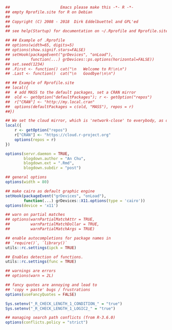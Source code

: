 


#+BEGIN_SRC r
##						Emacs please make this -*- R -*-
## empty Rprofile.site for R on Debian
##
## Copyright (C) 2008 - 2018  Dirk Eddelbuettel and GPL'ed
##
## see help(Startup) for documentation on ~/.Rprofile and Rprofile.site

## ## Example of .Rprofile
## options(width=65, digits=5)
## options(show.signif.stars=FALSE)
## setHook(packageEvent("grDevices", "onLoad"),
##         function(...) grDevices::ps.options(horizontal=FALSE))
## set.seed(1234)
## .First <- function() cat("\n   Welcome to R!\n\n")
## .Last <- function()  cat("\n   Goodbye!\n\n")

## ## Example of Rprofile.site
## local({
##  # add MASS to the default packages, set a CRAN mirror
##  old <- getOption("defaultPackages"); r <- getOption("repos")
##  r["CRAN"] <- "http://my.local.cran"
##  options(defaultPackages = c(old, "MASS"), repos = r)
##})

## We set the cloud mirror, which is 'network-close' to everybody, as default
local({
    r <- getOption("repos")
    r["CRAN"] <- "https://cloud.r-project.org"
    options(repos = r)
})

options(servr.daemon = TRUE,
        blogdown.author = "An Chu",
        blogdown.ext = ".Rmd",
        blogdown.subdir = "post")

## general options
options(width = 80)

## make cairo as default graphic engine
setHook(packageEvent("grDevices", "onLoad"),
        function(...) grDevices::X11.options(type = 'cairo'))
options(device = 'x11')

## warn on partial matches
## options(warnPartialMatchAttr = TRUE,
##         warnPartialMatchDollar = TRUE,
##         warnPartialMatchArgs = TRUE)

## enable autocompletions for package names in
## `require()`, `library()`
utils::rc.settings(ipck = TRUE)

## Enables detection of functions.
utils::rc.settings(func = TRUE)

## warnings are errors
## options(warn = 2L)

## fancy quotes are annoying and lead to
## 'copy + paste' bugs / frustrations
options(useFancyQuotes = FALSE)

Sys.setenv("_R_CHECK_LENGTH_1_CONDITION_" = "true")
Sys.setenv("_R_CHECK_LENGTH_1_LOGIC2_" = "true")

## managing search path conflicts (from R-3.6.0)
options(conflicts.policy = "strict")
#+END_SRC

